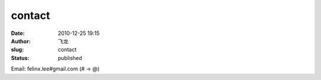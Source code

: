 contact
##############
:date: 2010-12-25 19:15
:author: 飞龙
:slug: contact
:status: published

Email: felinx.lee#gmail.com (# -> @)
